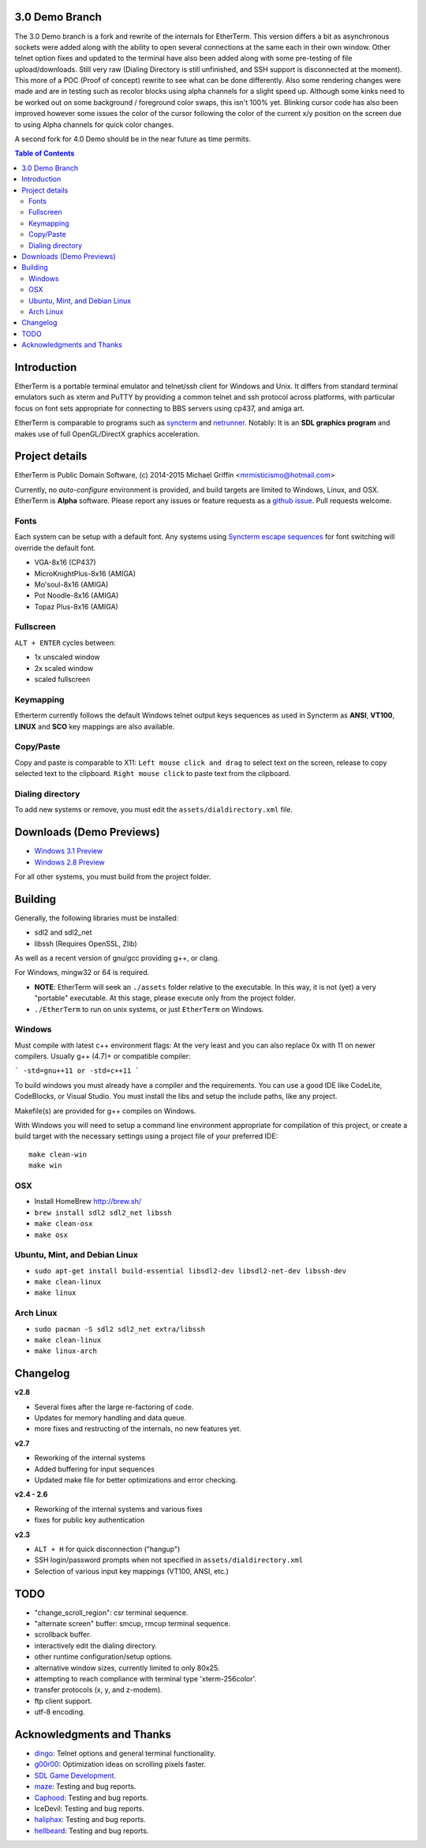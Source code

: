 3.0 Demo Branch
===============
The 3.0 Demo branch is a fork and rewrite of the internals for EtherTerm.  This version differs a bit as asynchronous sockets were added along with the ability to open several connections at the same each in their own window.  Other telnet option fixes and updated to the terminal have also been added along with some pre-testing of file upload/downloads.  Still very raw (Dialing Directory is still unfinished, and SSH support is disconnected at the moment).  This more of a POC (Proof of concept) rewrite to see what can be done differently.   Also some rendering changes were made and are in testing such as recolor blocks using alpha channels for a slight speed up.  Although some kinks need to be worked out on some background / foreground color swaps, this isn't 100% yet.  Blinking cursor code has also been improved however some issues the color of the cursor following the color of the current x/y position on the screen due to using Alpha channels for quick color changes.


A second fork for 4.0 Demo should be in the near future as time permits.




.. contents:: Table of Contents
   :depth: 3

Introduction
============

.. image:: http://i.imgur.com/0BaGSSq.png
   :alt: Screenshot

EtherTerm is a portable terminal emulator and telnet/ssh client for Windows
and Unix.  It differs from standard terminal emulators such as xterm and PuTTY
by providing a common telnet and ssh protocol across platforms, with particular
focus on font sets appropriate for connecting to BBS servers using cp437, and
amiga art.

EtherTerm is comparable to programs such as syncterm_ and netrunner_.  Notably:
It is an **SDL graphics program** and makes use of full OpenGL/DirectX graphics
acceleration.

.. _syncterm: http://syncterm.bbsdev.net/
.. _netrunner: http://www.mysticbbs.com/downloads.html

Project details
===============

EtherTerm is Public Domain Software, (c) 2014-2015 Michael Griffin <mrmisticismo@hotmail.com>

Currently, no *auto-configure* environment is provided, and build targets are
limited to Windows, Linux, and OSX.  EtherTerm is **Alpha** software.  Please
report any issues or feature requests as a `github issue`_.  Pull requests welcome.

.. _github issue: https://github.com/M-griffin/EtherTerm/issues

Fonts
-----

Each system can be setup with a default font.  Any systems using
`Syncterm escape sequences`_ for font switching will override the
default font.

- VGA-8x16 (CP437)
- MicroKnightPlus-8x16 (AMIGA)
- Mo'soul-8x16 (AMIGA)
- Pot Noodle-8x16 (AMIGA)
- Topaz Plus-8x16 (AMIGA)

.. _Syncterm escape sequences: http://cvs.synchro.net/cgi-bin/viewcvs.cgi/*checkout*/src/conio/cterm.txt

Fullscreen
----------

``ALT + ENTER`` cycles between:

- 1x unscaled window
- 2x scaled window
- scaled fullscreen

Keymapping
----------

Etherterm currently follows the default Windows telnet output keys sequences
as used in Syncterm as **ANSI**, **VT100**, **LINUX** and **SCO** key mappings
are also available.

Copy/Paste
----------

Copy and paste is comparable to X11: ``Left mouse click and drag`` to
select text on the screen, release to copy selected text to the clipboard.
``Right mouse click`` to paste text from the clipboard.

Dialing directory
-----------------

To add new systems or remove, you must edit the ``assets/dialdirectory.xml`` file.


Downloads (Demo Previews)
=========

- `Windows 3.1 Preview <https://drive.google.com/file/d/0ByPPRlSSb7N-dGpGXzV0a3VIN2c/view?usp=sharing>`_

- `Windows 2.8 Preview <https://drive.google.com/file/d/0ByPPRlSSb7N-V2c2bzFUbnRScDQ/view?usp=sharing>`_



For all other systems, you must build from the project folder.

Building
========

Generally, the following libraries must be installed:

- sdl2 and sdl2_net
- libssh (Requires OpenSSL, Zlib)

As well as a recent version of gnu/gcc providing g++, or clang.

For Windows, mingw32 or 64 is required.

- **NOTE**: EtherTerm will seek an ``./assets`` folder relative to the executable.  In this way,
  it is not (yet) a very "portable" executable.  At this stage, please execute only from the
  project folder.

- ``./EtherTerm`` to run on unix systems, or just ``EtherTerm`` on Windows.

Windows
-------

Must compile with latest c++ environment flags:  At the very least and you can
also replace 0x with 11 on newer compilers. Usually g++ (4.7)+ or compatible
compiler:

```
-std=gnu++11 or -std=c++11
```

To build windows you must already have a compiler and the requirements.
You can use a good IDE like CodeLite, CodeBlocks, or Visual Studio.
You must install the libs and setup the include paths, like any project.

Makefile(s) are provided for g++ compiles on Windows.

With Windows you will need to setup a command line environment appropriate
for compilation of this project, or create a build target with the necessary
settings using a project file of your preferred IDE::

    make clean-win
    make win

OSX
---

- Install HomeBrew http://brew.sh/
- ``brew install sdl2 sdl2_net libssh``
- ``make clean-osx``
- ``make osx``

Ubuntu, Mint, and Debian Linux
------------------------------

- ``sudo apt-get install build-essential libsdl2-dev libsdl2-net-dev libssh-dev``
- ``make clean-linux``
- ``make linux``

Arch Linux
----------

- ``sudo pacman -S sdl2 sdl2_net extra/libssh``
- ``make clean-linux``
- ``make linux-arch``

Changelog
=========

**v2.8**

- Several fixes after the large re-factoring of code.
- Updates for memory handling and data queue.
- more fixes and restructing of the internals, no new features yet.

**v2.7**

- Reworking of the internal systems
- Added buffering for input sequences
- Updated make file for better optimizations and error checking.

**v2.4 - 2.6**

- Reworking of the internal systems and various fixes
- fixes for public key authentication

**v2.3**

- ``ALT + H`` for quick disconnection ("hangup")
- SSH login/password prompts when not specified in ``assets/dialdirectory.xml``
- Selection of various input key mappings (VT100, ANSI, etc.)

TODO
====

- "change_scroll_region": csr terminal sequence.
- "alternate screen" buffer: smcup, rmcup terminal sequence.
- scrollback buffer.
- interactively edit the dialing directory.
- other runtime configuration/setup options.
- alternative window sizes, currently limited to only 80x25.
- attempting to reach compliance with terminal type 'xterm-256color'.
- transfer protocols (x, y, and z-modem).
- ftp client support.
- utf-8 encoding.

Acknowledgments and Thanks
==========================

- `dingo <https://github.com/jquast>`_: Telnet options and general terminal functionality.
- `g00r00 <http://www.mysticbbs.com/>`_: Optimization ideas on scrolling pixels faster.
- `SDL Game Development <http://www.amazon.com/SDL-Game-Development-Shaun-Mitchell/dp/1849696829>`_.
- `maze <https://github.com/tehmaze>`_: Testing and bug reports.
- `Caphood <http://www.reddit.com/user/Caphood>`_: Testing and bug reports.
- IceDevil: Testing and bug reports.
- `haliphax <https://github.com/haliphax>`_: Testing and bug reports.
- `hellbeard <https://github.com/ericolito>`_: Testing and bug reports.
